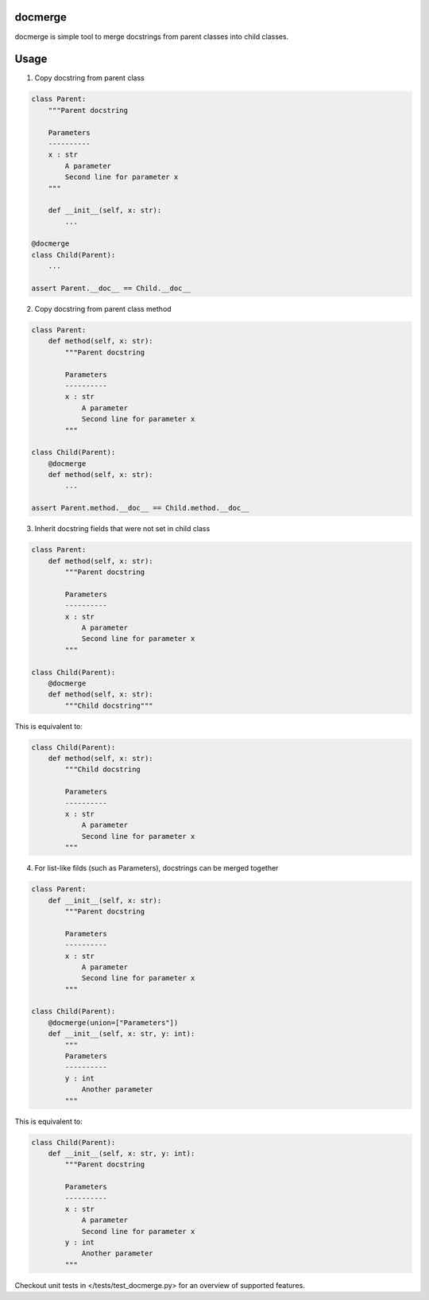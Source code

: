 docmerge
--------

docmerge is simple tool to merge docstrings from parent classes into child classes.


Usage
-----

1. Copy docstring from parent class

.. code-block:: python

    class Parent:
        """Parent docstring

        Parameters
        ----------
        x : str
            A parameter
            Second line for parameter x
        """

        def __init__(self, x: str):
            ...

    @docmerge
    class Child(Parent):
        ...

    assert Parent.__doc__ == Child.__doc__

2. Copy docstring from parent class method

.. code-block:: python

    class Parent:
        def method(self, x: str):
            """Parent docstring

            Parameters
            ----------
            x : str
                A parameter
                Second line for parameter x
            """

    class Child(Parent):
        @docmerge
        def method(self, x: str):
            ...

    assert Parent.method.__doc__ == Child.method.__doc__

3. Inherit docstring fields that were not set in child class

.. code-block:: python

    class Parent:
        def method(self, x: str):
            """Parent docstring

            Parameters
            ----------
            x : str
                A parameter
                Second line for parameter x
            """

    class Child(Parent):
        @docmerge
        def method(self, x: str):
            """Child docstring"""

This is equivalent to:

.. code-block:: python

    class Child(Parent):
        def method(self, x: str):
            """Child docstring

            Parameters
            ----------
            x : str
                A parameter
                Second line for parameter x
            """

4. For list-like filds (such as Parameters), docstrings can be merged together

.. code-block:: python

    class Parent:
        def __init__(self, x: str):
            """Parent docstring

            Parameters
            ----------
            x : str
                A parameter
                Second line for parameter x
            """

    class Child(Parent):
        @docmerge(union=["Parameters"])
        def __init__(self, x: str, y: int):
            """
            Parameters
            ----------
            y : int
                Another parameter
            """

This is equivalent to:

.. code-block:: python

    class Child(Parent):
        def __init__(self, x: str, y: int):
            """Parent docstring

            Parameters
            ----------
            x : str
                A parameter
                Second line for parameter x
            y : int
                Another parameter
            """


Checkout unit tests in </tests/test_docmerge.py> for an overview of supported features.
